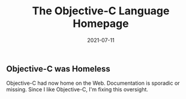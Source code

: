#+TITLE: The Objective-C Language Homepage
#+DATE: 2021-07-11
#+STARTUP: showall

** Objective-C was Homeless

Objective-C had now home on the Web. Documentation is sporadic or
missing. Since I like Objective-C, I'm fixing this oversight.
